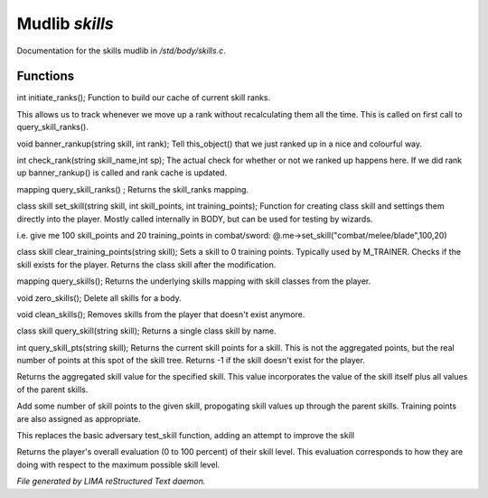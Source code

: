 ****************
Mudlib *skills*
****************

Documentation for the skills mudlib in */std/body/skills.c*.

Functions
=========



.. c:function:: int initiate_ranks()

int initiate_ranks();
Function to build our cache of current skill ranks.

This allows us to track whenever we move up a rank without
recalculating them all the time. This is called on first call to
query_skill_ranks().



.. c:function:: void banner_rankup(string skill, int rank)

void banner_rankup(string skill, int rank);
Tell this_object() that we just ranked up in a nice and colourful way.



.. c:function:: int check_rank(string skill_name, int sp)

int check_rank(string skill_name,int sp);
The actual check for whether or not we ranked up happens here.
If we did rank up banner_rankup() is called and rank cache is updated.



.. c:function:: mapping query_skill_ranks()

mapping query_skill_ranks() ;
Returns the skill_ranks mapping.



.. c:function:: class skill set_skill(string skill, int skill_points, int training_points)

class skill set_skill(string skill, int skill_points, int training_points);
Function for creating class skill and settings them directly into the player.
Mostly called internally in BODY, but can be used for testing by wizards.

i.e. give me 100 skill_points and 20 training_points in combat/sword:
@.me->set_skill("combat/melee/blade",100,20)



.. c:function:: class skill clear_training_points(string skill)

class skill clear_training_points(string skill);
Sets a skill to 0 training points. Typically used by
M_TRAINER. Checks if the skill exists for the player.
Returns the class skill after the modification.



.. c:function:: mapping query_skills()

mapping query_skills();
Returns the underlying skills mapping with skill classes from the player.



.. c:function:: void zero_skills()

void zero_skills();
Delete all skills for a body.



.. c:function:: void clean_skills()

void clean_skills();
Removes skills from the player that doesn't exist anymore.



.. c:function:: class skill query_skill(string skill)

class skill query_skill(string skill);
Returns a single class skill by name.



.. c:function:: int query_skill_pts(string skill)

int query_skill_pts(string skill);
Returns the current skill points for a skill.
This is not the aggregated points, but the real number
of points at this spot of the skill tree.
Returns -1 if the skill doesn't exist for the player.



.. c:function:: int aggregate_skill(string skill)

Returns the aggregated skill value for the specified skill.  This value
incorporates the value of the skill itself plus all values of the parent
skills.



.. c:function:: void learn_skill(string skill, int value)

Add some number of skill points to the given skill, propogating skill
values up through the parent skills.  Training points are also assigned
as appropriate.



.. c:function:: varargs int test_skill(string skill, int opposing_skill, int no_learn)

This replaces the basic adversary test_skill function,
adding an attempt to improve the skill



.. c:function:: int query_evaluation()

Returns the player's overall evaluation (0 to 100 percent) of their skill
level.  This evaluation corresponds to how they are doing with respect
to the maximum possible skill level.


*File generated by LIMA reStructured Text daemon.*

